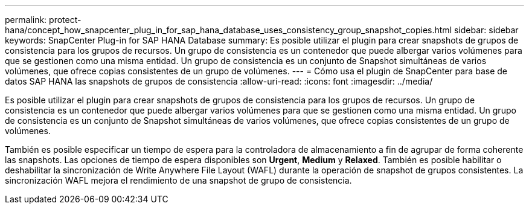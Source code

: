 ---
permalink: protect-hana/concept_how_snapcenter_plug_in_for_sap_hana_database_uses_consistency_group_snapshot_copies.html 
sidebar: sidebar 
keywords: SnapCenter Plug-in for SAP HANA Database 
summary: Es posible utilizar el plugin para crear snapshots de grupos de consistencia para los grupos de recursos. Un grupo de consistencia es un contenedor que puede albergar varios volúmenes para que se gestionen como una misma entidad. Un grupo de consistencia es un conjunto de Snapshot simultáneas de varios volúmenes, que ofrece copias consistentes de un grupo de volúmenes. 
---
= Cómo usa el plugin de SnapCenter para base de datos SAP HANA las snapshots de grupos de consistencia
:allow-uri-read: 
:icons: font
:imagesdir: ../media/


[role="lead"]
Es posible utilizar el plugin para crear snapshots de grupos de consistencia para los grupos de recursos. Un grupo de consistencia es un contenedor que puede albergar varios volúmenes para que se gestionen como una misma entidad. Un grupo de consistencia es un conjunto de Snapshot simultáneas de varios volúmenes, que ofrece copias consistentes de un grupo de volúmenes.

También es posible especificar un tiempo de espera para la controladora de almacenamiento a fin de agrupar de forma coherente las snapshots. Las opciones de tiempo de espera disponibles son *Urgent*, *Medium* y *Relaxed*. También es posible habilitar o deshabilitar la sincronización de Write Anywhere File Layout (WAFL) durante la operación de snapshot de grupos consistentes. La sincronización WAFL mejora el rendimiento de una snapshot de grupo de consistencia.
